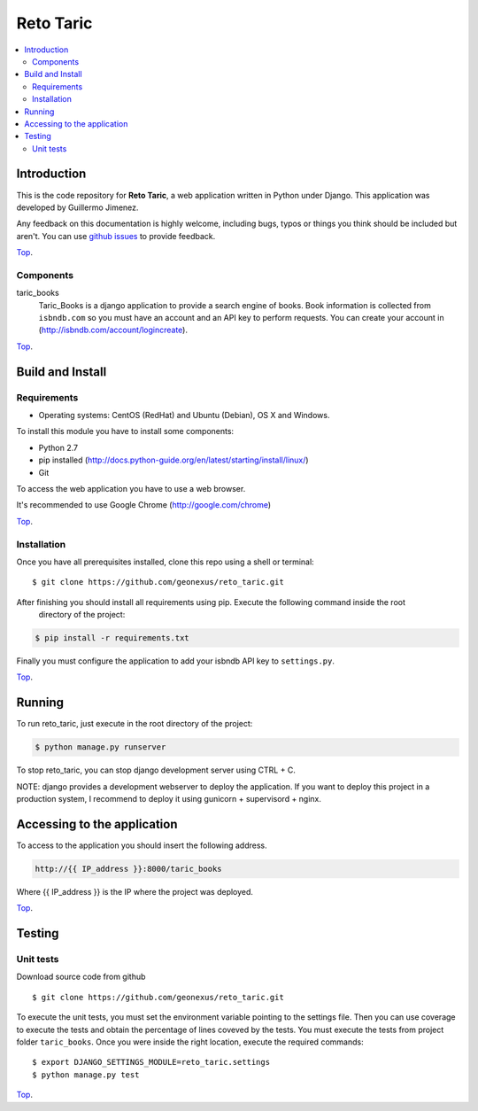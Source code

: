 .. _Top:
==========
Reto Taric
==========


| |Build Status| |Coverage Status|

.. contents:: :local:

Introduction
============

This is the code repository for **Reto Taric**, a web application written in Python under Django.
This application was developed by Guillermo Jimenez.

Any feedback on this documentation is highly welcome, including bugs, typos or
things you think should be included but aren't. You can use `github issues`__
to provide feedback.

__ `reto_taric - GitHub issues`_

Top_.


Components
----------

taric_books
    Taric_Books is a django application to provide a search engine of books.
    Book information is collected from ``isbndb.com`` so you must have an account and an API key to perform requests.
    You can create your account in (http://isbndb.com/account/logincreate).

Top_.


Build and Install
=================

Requirements
------------

- Operating systems: CentOS (RedHat) and Ubuntu (Debian), OS X and Windows.

To install this module you have to install some components:

- Python 2.7
- pip installed (http://docs.python-guide.org/en/latest/starting/install/linux/)
- Git

To access the web application you have to use a web browser.

It's recommended to use Google Chrome (http://google.com/chrome)

Top_.


Installation
------------

Once you have all prerequisites installed, clone this repo using a shell or terminal:

::

    $ git clone https://github.com/geonexus/reto_taric.git

After finishing you should install all requirements using pip. Execute  the following command inside the root
 directory of the project:

.. code::

    $ pip install -r requirements.txt

Finally you must configure the application to add your isbndb API key to ``settings.py``.


Top_.

Running
=======

To run reto_taric, just execute in the root directory of the project:

.. code::

    $ python manage.py runserver

To stop reto_taric, you can stop django development server using CTRL + C.


NOTE: django provides a development webserver to deploy the application. If you want to deploy this project in
a production system, I recommend to deploy it using gunicorn + supervisord + nginx.

Accessing to the application
============================

To access to the application you should insert the following address.

.. code::

    http://{{ IP_address }}:8000/taric_books

Where {{ IP_address }} is the IP where the project was deployed.

Top_.


Testing
=======

Unit tests
----------

Download source code from github

::

    $ git clone https://github.com/geonexus/reto_taric.git

To execute the unit tests, you must set the environment variable pointing to the settings file.
Then you can use coverage to execute the tests and obtain the percentage of lines coveved by the tests.
You must execute the tests from project folder ``taric_books``.
Once you were inside the right location, execute the required commands:

::

    $ export DJANGO_SETTINGS_MODULE=reto_taric.settings
    $ python manage.py test


Top_.


.. IMAGES

.. |Build Status| image:: https://travis-ci.org/geonexus/reto_taric.svg?branch=develop
   :target: https://travis-ci.org/geonexus/reto_taric
   :alt: Build Status
.. |Coverage Status| image:: https://img.shields.io/coveralls/geonexus/reto_taric/develop.svg
   :target: https://coveralls.io/r/geonexus/reto_taric
   :alt: Coverage Status

.. REFERENCES

.. _Reto_taric - GitHub issues: https://github.com/geonexus/taric_books/issues/new
